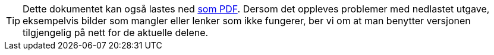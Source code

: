 ifeval::["{backend}" == "html5"]

[TIP]
//.Nedlasting av dokumentet
Dette dokumentet kan også lastes ned link:files/spesifikasjon-for-beskrivelse-av-formal-og-hjemmel.pdf[som PDF].
Dersom det oppleves problemer med nedlastet utgave, eksempelvis bilder som mangler eller lenker som ikke fungerer, ber vi om at man benytter versjonen tilgjengelig på nett for de aktuelle delene.

endif::[]
